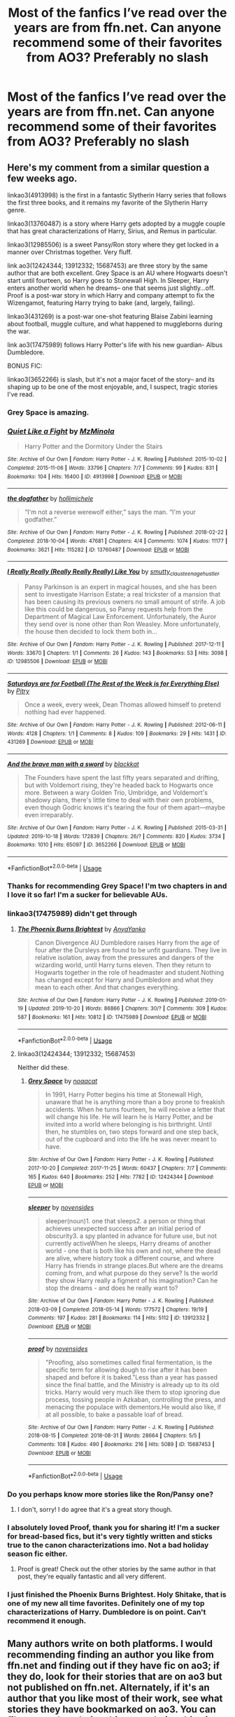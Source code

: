 #+TITLE: Most of the fanfics I’ve read over the years are from ffn.net. Can anyone recommend some of their favorites from AO3? Preferably no slash

* Most of the fanfics I’ve read over the years are from ffn.net. Can anyone recommend some of their favorites from AO3? Preferably no slash
:PROPERTIES:
:Author: Mach1217
:Score: 101
:DateUnix: 1574184336.0
:DateShort: 2019-Nov-19
:FlairText: Request
:END:

** Here's my comment from a similar question a few weeks ago.

linkao3(4913998) is the first in a fantastic Slytherin Harry series that follows the first three books, and it remains my favorite of the Slytherin Harry genre.

linkao3(13760487) is a story where Harry gets adopted by a muggle couple that has great characterizations of Harry, Sirius, and Remus in particular.

linkao3(12985506) is a sweet Pansy/Ron story where they get locked in a manner over Christmas together. Very fluff.

link ao3(12424344; 13912332; 15687453) are three story by the same author that are both excellent. Grey Space is an AU where Hogwarts doesn't start until fourteen, so Harry goes to Stonewall High. In Sleeper, Harry enters another world when he dreams-- one that seems just slightly...off. Proof is a post-war story in which Harry and company attempt to fix the Wizengamot, featuring Harry trying to bake (and, largely, failing).

linkao3(431269) is a post-war one-shot featuring Blaise Zabini learning about football, muggle culture, and what happened to muggleborns during the war.

link ao3(17475989) follows Harry Potter's life with his new guardian- Albus Dumbledore.

BONUS FIC:

linkao3(3652266) is slash, but it's not a major facet of the story-- and its shaping up to be one of the most enjoyable, and, I suspect, tragic stories I've read.
:PROPERTIES:
:Author: 12reader
:Score: 29
:DateUnix: 1574193769.0
:DateShort: 2019-Nov-19
:END:

*** Grey Space is amazing.
:PROPERTIES:
:Author: Tiiber
:Score: 7
:DateUnix: 1574197952.0
:DateShort: 2019-Nov-20
:END:


*** [[https://archiveofourown.org/works/4913998][*/Quiet Like a Fight/*]] by [[https://www.archiveofourown.org/users/MzMinola/pseuds/MzMinola][/MzMinola/]]

#+begin_quote
  Harry Potter and the Dormitory Under the Stairs
#+end_quote

^{/Site/:} ^{Archive} ^{of} ^{Our} ^{Own} ^{*|*} ^{/Fandom/:} ^{Harry} ^{Potter} ^{-} ^{J.} ^{K.} ^{Rowling} ^{*|*} ^{/Published/:} ^{2015-10-02} ^{*|*} ^{/Completed/:} ^{2015-11-06} ^{*|*} ^{/Words/:} ^{33796} ^{*|*} ^{/Chapters/:} ^{7/7} ^{*|*} ^{/Comments/:} ^{99} ^{*|*} ^{/Kudos/:} ^{831} ^{*|*} ^{/Bookmarks/:} ^{104} ^{*|*} ^{/Hits/:} ^{16400} ^{*|*} ^{/ID/:} ^{4913998} ^{*|*} ^{/Download/:} ^{[[https://archiveofourown.org/downloads/4913998/Quiet%20Like%20a%20Fight.epub?updated_at=1525937067][EPUB]]} ^{or} ^{[[https://archiveofourown.org/downloads/4913998/Quiet%20Like%20a%20Fight.mobi?updated_at=1525937067][MOBI]]}

--------------

[[https://archiveofourown.org/works/13760487][*/the dogfather/*]] by [[https://www.archiveofourown.org/users/hollimichele/pseuds/hollimichele][/hollimichele/]]

#+begin_quote
  “I'm not a reverse werewolf either,” says the man. “I'm your godfather.”
#+end_quote

^{/Site/:} ^{Archive} ^{of} ^{Our} ^{Own} ^{*|*} ^{/Fandom/:} ^{Harry} ^{Potter} ^{-} ^{J.} ^{K.} ^{Rowling} ^{*|*} ^{/Published/:} ^{2018-02-22} ^{*|*} ^{/Completed/:} ^{2018-10-04} ^{*|*} ^{/Words/:} ^{47681} ^{*|*} ^{/Chapters/:} ^{4/4} ^{*|*} ^{/Comments/:} ^{1074} ^{*|*} ^{/Kudos/:} ^{11177} ^{*|*} ^{/Bookmarks/:} ^{3621} ^{*|*} ^{/Hits/:} ^{115282} ^{*|*} ^{/ID/:} ^{13760487} ^{*|*} ^{/Download/:} ^{[[https://archiveofourown.org/downloads/13760487/the%20dogfather.epub?updated_at=1570988718][EPUB]]} ^{or} ^{[[https://archiveofourown.org/downloads/13760487/the%20dogfather.mobi?updated_at=1570988718][MOBI]]}

--------------

[[https://archiveofourown.org/works/12985506][*/I Really Really (Really Really Really) Like You/*]] by [[https://www.archiveofourown.org/users/smutty_claus/pseuds/smutty_claus/users/teenage_hustler/pseuds/teenage_hustler][/smutty_clausteenage_hustler/]]

#+begin_quote
  Pansy Parkinson is an expert in magical houses, and she has been sent to investigate Harrison Estate; a real trickster of a mansion that has been causing its previous owners no small amount of strife. A job like this could be dangerous, so Pansy requests help from the Department of Magical Law Enforcement. Unfortunately, the Auror they send over is none other than Ron Weasley. More unfortunately, the house then decided to lock them both in...
#+end_quote

^{/Site/:} ^{Archive} ^{of} ^{Our} ^{Own} ^{*|*} ^{/Fandom/:} ^{Harry} ^{Potter} ^{-} ^{J.} ^{K.} ^{Rowling} ^{*|*} ^{/Published/:} ^{2017-12-11} ^{*|*} ^{/Words/:} ^{33670} ^{*|*} ^{/Chapters/:} ^{1/1} ^{*|*} ^{/Comments/:} ^{26} ^{*|*} ^{/Kudos/:} ^{143} ^{*|*} ^{/Bookmarks/:} ^{53} ^{*|*} ^{/Hits/:} ^{3098} ^{*|*} ^{/ID/:} ^{12985506} ^{*|*} ^{/Download/:} ^{[[https://archiveofourown.org/downloads/12985506/I%20Really%20Really%20Really.epub?updated_at=1525796048][EPUB]]} ^{or} ^{[[https://archiveofourown.org/downloads/12985506/I%20Really%20Really%20Really.mobi?updated_at=1525796048][MOBI]]}

--------------

[[https://archiveofourown.org/works/431269][*/Saturdays are for Football (The Rest of the Week is for Everything Else)/*]] by [[https://www.archiveofourown.org/users/Pitry/pseuds/Pitry][/Pitry/]]

#+begin_quote
  Once a week, every week, Dean Thomas allowed himself to pretend nothing had ever happened.
#+end_quote

^{/Site/:} ^{Archive} ^{of} ^{Our} ^{Own} ^{*|*} ^{/Fandom/:} ^{Harry} ^{Potter} ^{-} ^{J.} ^{K.} ^{Rowling} ^{*|*} ^{/Published/:} ^{2012-06-11} ^{*|*} ^{/Words/:} ^{4128} ^{*|*} ^{/Chapters/:} ^{1/1} ^{*|*} ^{/Comments/:} ^{8} ^{*|*} ^{/Kudos/:} ^{109} ^{*|*} ^{/Bookmarks/:} ^{29} ^{*|*} ^{/Hits/:} ^{1431} ^{*|*} ^{/ID/:} ^{431269} ^{*|*} ^{/Download/:} ^{[[https://archiveofourown.org/downloads/431269/Saturdays%20are%20for.epub?updated_at=1387523755][EPUB]]} ^{or} ^{[[https://archiveofourown.org/downloads/431269/Saturdays%20are%20for.mobi?updated_at=1387523755][MOBI]]}

--------------

[[https://archiveofourown.org/works/3652266][*/And the brave man with a sword/*]] by [[https://www.archiveofourown.org/users/blackkat/pseuds/blackkat][/blackkat/]]

#+begin_quote
  The Founders have spent the last fifty years separated and drifting, but with Voldemort rising, they're headed back to Hogwarts once more. Between a wary Golden Trio, Umbridge, and Voldemort's shadowy plans, there's little time to deal with their own problems, even though Godric knows it's tearing the four of them apart---maybe even irreparably.
#+end_quote

^{/Site/:} ^{Archive} ^{of} ^{Our} ^{Own} ^{*|*} ^{/Fandom/:} ^{Harry} ^{Potter} ^{-} ^{J.} ^{K.} ^{Rowling} ^{*|*} ^{/Published/:} ^{2015-03-31} ^{*|*} ^{/Updated/:} ^{2019-10-18} ^{*|*} ^{/Words/:} ^{172839} ^{*|*} ^{/Chapters/:} ^{26/?} ^{*|*} ^{/Comments/:} ^{820} ^{*|*} ^{/Kudos/:} ^{3734} ^{*|*} ^{/Bookmarks/:} ^{1010} ^{*|*} ^{/Hits/:} ^{65097} ^{*|*} ^{/ID/:} ^{3652266} ^{*|*} ^{/Download/:} ^{[[https://archiveofourown.org/downloads/3652266/And%20the%20brave%20man%20with%20a.epub?updated_at=1571488097][EPUB]]} ^{or} ^{[[https://archiveofourown.org/downloads/3652266/And%20the%20brave%20man%20with%20a.mobi?updated_at=1571488097][MOBI]]}

--------------

*FanfictionBot*^{2.0.0-beta} | [[https://github.com/tusing/reddit-ffn-bot/wiki/Usage][Usage]]
:PROPERTIES:
:Author: FanfictionBot
:Score: 4
:DateUnix: 1574193800.0
:DateShort: 2019-Nov-19
:END:


*** Thanks for recommending Grey Space! I'm two chapters in and I love it so far! I'm a sucker for believable AUs.
:PROPERTIES:
:Author: orangedarkchocolate
:Score: 4
:DateUnix: 1574219401.0
:DateShort: 2019-Nov-20
:END:


*** linkao3(17475989) didn't get through
:PROPERTIES:
:Author: AskMeAboutKtizo
:Score: 3
:DateUnix: 1574195535.0
:DateShort: 2019-Nov-20
:END:

**** [[https://archiveofourown.org/works/17475989][*/The Phoenix Burns Brightest/*]] by [[https://www.archiveofourown.org/users/AnyaYanko/pseuds/AnyaYanko][/AnyaYanko/]]

#+begin_quote
  Canon Divergence AU Dumbledore raises Harry from the age of four after the Dursleys are found to be unfit guardians. They live in relative isolation, away from the pressures and dangers of the wizarding world, until Harry turns eleven. Then they return to Hogwarts together in the role of headmaster and student.Nothing has changed except for Harry and Dumbledore and what they mean to each other. And that changes everything.
#+end_quote

^{/Site/:} ^{Archive} ^{of} ^{Our} ^{Own} ^{*|*} ^{/Fandom/:} ^{Harry} ^{Potter} ^{-} ^{J.} ^{K.} ^{Rowling} ^{*|*} ^{/Published/:} ^{2019-01-19} ^{*|*} ^{/Updated/:} ^{2019-10-20} ^{*|*} ^{/Words/:} ^{86866} ^{*|*} ^{/Chapters/:} ^{30/?} ^{*|*} ^{/Comments/:} ^{309} ^{*|*} ^{/Kudos/:} ^{587} ^{*|*} ^{/Bookmarks/:} ^{161} ^{*|*} ^{/Hits/:} ^{10812} ^{*|*} ^{/ID/:} ^{17475989} ^{*|*} ^{/Download/:} ^{[[https://archiveofourown.org/downloads/17475989/The%20Phoenix%20Burns.epub?updated_at=1571614764][EPUB]]} ^{or} ^{[[https://archiveofourown.org/downloads/17475989/The%20Phoenix%20Burns.mobi?updated_at=1571614764][MOBI]]}

--------------

*FanfictionBot*^{2.0.0-beta} | [[https://github.com/tusing/reddit-ffn-bot/wiki/Usage][Usage]]
:PROPERTIES:
:Author: FanfictionBot
:Score: 3
:DateUnix: 1574195963.0
:DateShort: 2019-Nov-20
:END:


**** linkao3(12424344; 13912332; 15687453)

Neither did these.
:PROPERTIES:
:Author: nauze18
:Score: 2
:DateUnix: 1574207306.0
:DateShort: 2019-Nov-20
:END:

***** [[https://archiveofourown.org/works/12424344][*/Grey Space/*]] by [[https://www.archiveofourown.org/users/noaacat/pseuds/noaacat][/noaacat/]]

#+begin_quote
  In 1991, Harry Potter begins his time at Stonewall High, unaware that he is anything more than a boy prone to freakish accidents. When he turns fourteen, he will receive a letter that will change his life. He will learn he is Harry Potter, and be invited into a world where belonging is his birthright. Until then, he stumbles on, two steps forward and one step back, out of the cupboard and into the life he was never meant to have.
#+end_quote

^{/Site/:} ^{Archive} ^{of} ^{Our} ^{Own} ^{*|*} ^{/Fandom/:} ^{Harry} ^{Potter} ^{-} ^{J.} ^{K.} ^{Rowling} ^{*|*} ^{/Published/:} ^{2017-10-20} ^{*|*} ^{/Completed/:} ^{2017-11-25} ^{*|*} ^{/Words/:} ^{60437} ^{*|*} ^{/Chapters/:} ^{7/7} ^{*|*} ^{/Comments/:} ^{165} ^{*|*} ^{/Kudos/:} ^{640} ^{*|*} ^{/Bookmarks/:} ^{252} ^{*|*} ^{/Hits/:} ^{7782} ^{*|*} ^{/ID/:} ^{12424344} ^{*|*} ^{/Download/:} ^{[[https://archiveofourown.org/downloads/12424344/Grey%20Space.epub?updated_at=1544388795][EPUB]]} ^{or} ^{[[https://archiveofourown.org/downloads/12424344/Grey%20Space.mobi?updated_at=1544388795][MOBI]]}

--------------

[[https://archiveofourown.org/works/13912332][*/sleeper/*]] by [[https://www.archiveofourown.org/users/novensides/pseuds/novensides][/novensides/]]

#+begin_quote
  sleeper(noun)1. one that sleeps2. a person or thing that achieves unexpected success after an initial period of obscurity3. a spy planted in advance for future use, but not currently activeWhen he sleeps, Harry dreams of another world - one that is both like his own and not, where the dead are alive, where history took a different course, and where Harry has friends in strange places.But where are the dreams coming from, and what purpose do they serve? Is the world they show Harry really a figment of his imagination? Can he stop the dreams - and does he really want to?
#+end_quote

^{/Site/:} ^{Archive} ^{of} ^{Our} ^{Own} ^{*|*} ^{/Fandom/:} ^{Harry} ^{Potter} ^{-} ^{J.} ^{K.} ^{Rowling} ^{*|*} ^{/Published/:} ^{2018-03-09} ^{*|*} ^{/Completed/:} ^{2018-05-14} ^{*|*} ^{/Words/:} ^{177572} ^{*|*} ^{/Chapters/:} ^{19/19} ^{*|*} ^{/Comments/:} ^{197} ^{*|*} ^{/Kudos/:} ^{281} ^{*|*} ^{/Bookmarks/:} ^{114} ^{*|*} ^{/Hits/:} ^{5112} ^{*|*} ^{/ID/:} ^{13912332} ^{*|*} ^{/Download/:} ^{[[https://archiveofourown.org/downloads/13912332/sleeper.epub?updated_at=1548733605][EPUB]]} ^{or} ^{[[https://archiveofourown.org/downloads/13912332/sleeper.mobi?updated_at=1548733605][MOBI]]}

--------------

[[https://archiveofourown.org/works/15687453][*/proof/*]] by [[https://www.archiveofourown.org/users/novensides/pseuds/novensides][/novensides/]]

#+begin_quote
  "Proofing, also sometimes called final fermentation, is the specific term for allowing dough to rise after it has been shaped and before it is baked."Less than a year has passed since the final battle, and the Ministry is already up to its old tricks. Harry would very much like them to stop ignoring due process, tossing people in Azkaban, controlling the press, and menacing the populace with dementors.He would also like, if at all possible, to bake a passable loaf of bread.
#+end_quote

^{/Site/:} ^{Archive} ^{of} ^{Our} ^{Own} ^{*|*} ^{/Fandom/:} ^{Harry} ^{Potter} ^{-} ^{J.} ^{K.} ^{Rowling} ^{*|*} ^{/Published/:} ^{2018-08-15} ^{*|*} ^{/Completed/:} ^{2018-08-31} ^{*|*} ^{/Words/:} ^{28664} ^{*|*} ^{/Chapters/:} ^{5/5} ^{*|*} ^{/Comments/:} ^{108} ^{*|*} ^{/Kudos/:} ^{490} ^{*|*} ^{/Bookmarks/:} ^{216} ^{*|*} ^{/Hits/:} ^{5089} ^{*|*} ^{/ID/:} ^{15687453} ^{*|*} ^{/Download/:} ^{[[https://archiveofourown.org/downloads/15687453/proof.epub?updated_at=1548733604][EPUB]]} ^{or} ^{[[https://archiveofourown.org/downloads/15687453/proof.mobi?updated_at=1548733604][MOBI]]}

--------------

*FanfictionBot*^{2.0.0-beta} | [[https://github.com/tusing/reddit-ffn-bot/wiki/Usage][Usage]]
:PROPERTIES:
:Author: FanfictionBot
:Score: 3
:DateUnix: 1574207346.0
:DateShort: 2019-Nov-20
:END:


*** Do you perhaps know more stories like the Ron/Pansy one?
:PROPERTIES:
:Author: Wombarly
:Score: 3
:DateUnix: 1574210992.0
:DateShort: 2019-Nov-20
:END:

**** I don't, sorry! I do agree that it's a great story though.
:PROPERTIES:
:Author: 12reader
:Score: 1
:DateUnix: 1574262394.0
:DateShort: 2019-Nov-20
:END:


*** I absolutely loved Proof, thank you for sharing it! I'm a sucker for bread-based fics, but it's very tightly written and sticks true to the canon characterizations imo. Not a bad holiday season fic either.
:PROPERTIES:
:Author: bgottfried91
:Score: 1
:DateUnix: 1574224065.0
:DateShort: 2019-Nov-20
:END:

**** Proof is great! Check out the other stories by the same author in that post, they're equally fantastic and all very different.
:PROPERTIES:
:Author: 12reader
:Score: 1
:DateUnix: 1574262464.0
:DateShort: 2019-Nov-20
:END:


*** I just finished the Phoenix Burns Brightest. Holy Shitake, that is one of my new all time favorites. Definitely one of my top characterizations of Harry. Dumbledore is on point. Can't recommend it enough.
:PROPERTIES:
:Author: mathandlunacy
:Score: 1
:DateUnix: 1574351231.0
:DateShort: 2019-Nov-21
:END:


** Many authors write on both platforms. I would recommending finding an author you like from ffn.net and finding out if they have fic on ao3; if they do, look for their stories that are on ao3 but not published on ffn.net. Alternately, if it's an author that you like most of their work, see what stories they have bookmarked on ao3. You can filter out m/m relationships, or relationships in general and search only for gen fic.
:PROPERTIES:
:Author: alephnumber
:Score: 20
:DateUnix: 1574193117.0
:DateShort: 2019-Nov-19
:END:


** linkao3(12805206)
:PROPERTIES:
:Author: Inkii_TheWoomy
:Score: 6
:DateUnix: 1574199370.0
:DateShort: 2019-Nov-20
:END:

*** [[https://archiveofourown.org/works/12805206][*/Harry Potter and the Lack of Lamb Sauce/*]] by [[https://www.archiveofourown.org/users/imagitory/pseuds/imagitory][/imagitory/]]

#+begin_quote
  Inspired by a post on Tumblr, this is a AU story set during Harry's sixth year at Hogwarts, with one big, foul-mouthed difference. Instead of Horace Slughorn, the position of Potions professor will be taken on by...Gordon Ramsay.
#+end_quote

^{/Site/:} ^{Archive} ^{of} ^{Our} ^{Own} ^{*|*} ^{/Fandoms/:} ^{Harry} ^{Potter} ^{-} ^{J.} ^{K.} ^{Rowling,} ^{Hell's} ^{Kitchen} ^{<US} ^{TV>} ^{RPF,} ^{Hotel} ^{Hell} ^{RPF,} ^{MasterChef} ^{<US>} ^{RPF,} ^{MasterChef} ^{<TV>} ^{RPF,} ^{MasterChef} ^{<UK>} ^{RPF} ^{*|*} ^{/Published/:} ^{2017-11-23} ^{*|*} ^{/Completed/:} ^{2019-03-24} ^{*|*} ^{/Words/:} ^{356700} ^{*|*} ^{/Chapters/:} ^{99/99} ^{*|*} ^{/Comments/:} ^{4969} ^{*|*} ^{/Kudos/:} ^{7961} ^{*|*} ^{/Bookmarks/:} ^{1738} ^{*|*} ^{/Hits/:} ^{203515} ^{*|*} ^{/ID/:} ^{12805206} ^{*|*} ^{/Download/:} ^{[[https://archiveofourown.org/downloads/12805206/Harry%20Potter%20and%20the.epub?updated_at=1574030229][EPUB]]} ^{or} ^{[[https://archiveofourown.org/downloads/12805206/Harry%20Potter%20and%20the.mobi?updated_at=1574030229][MOBI]]}

--------------

*FanfictionBot*^{2.0.0-beta} | [[https://github.com/tusing/reddit-ffn-bot/wiki/Usage][Usage]]
:PROPERTIES:
:Author: FanfictionBot
:Score: 7
:DateUnix: 1574199384.0
:DateShort: 2019-Nov-20
:END:

**** Wow. I thought I was clicking into a one or two chapter joke fic, and it's actually a 99 chapter fic which, so far, is well written and is doing interesting things with Ron. Thank you!
:PROPERTIES:
:Author: jcfiala
:Score: 9
:DateUnix: 1574215064.0
:DateShort: 2019-Nov-20
:END:


**** Someone.... someone wrote a 356,700 word Harry Potter/Hell's Kitchen crossover... that's 1 ⅓ Order of the Phoenixes
:PROPERTIES:
:Author: MrLore
:Score: 4
:DateUnix: 1574214604.0
:DateShort: 2019-Nov-20
:END:

***** Looks to be more engaging than OOTP was too 🤕🤕🤕
:PROPERTIES:
:Author: moralfaq
:Score: 2
:DateUnix: 1574231876.0
:DateShort: 2019-Nov-20
:END:


**** It's honestly so so so good! I was shocked
:PROPERTIES:
:Author: drew_fields
:Score: 3
:DateUnix: 1574216387.0
:DateShort: 2019-Nov-20
:END:


** I can only recommend one and it's a Harry Potter fic but not a Harry Potter fic, it's explained in the first chapter. Though it does happen in Hogwarts and first year. The sequel is fun as well.

linkao3(4452626)
:PROPERTIES:
:Author: muleGwent
:Score: 5
:DateUnix: 1574205306.0
:DateShort: 2019-Nov-20
:END:

*** [[https://archiveofourown.org/works/4452626][*/This Is Not The Chosen One You're Looking For/*]] by [[https://www.archiveofourown.org/users/TardisIsTheOnlyWayToTravel/pseuds/TardisIsTheOnlyWayToTravel][/TardisIsTheOnlyWayToTravel/]]

#+begin_quote
  When the infant Antichrist is brought to Earth, he is secretly exchanged for another child with no one the wiser. His new parents? James and Lily Potter. The situation doesn't go exactly as Heaven and Hell planned, however...
#+end_quote

^{/Site/:} ^{Archive} ^{of} ^{Our} ^{Own} ^{*|*} ^{/Fandoms/:} ^{Good} ^{Omens} ^{-} ^{Neil} ^{Gaiman} ^{&} ^{Terry} ^{Pratchett,} ^{Harry} ^{Potter} ^{-} ^{J.} ^{K.} ^{Rowling} ^{*|*} ^{/Published/:} ^{2015-07-29} ^{*|*} ^{/Completed/:} ^{2015-09-06} ^{*|*} ^{/Words/:} ^{37196} ^{*|*} ^{/Chapters/:} ^{14/14} ^{*|*} ^{/Comments/:} ^{518} ^{*|*} ^{/Kudos/:} ^{3834} ^{*|*} ^{/Bookmarks/:} ^{702} ^{*|*} ^{/Hits/:} ^{43870} ^{*|*} ^{/ID/:} ^{4452626} ^{*|*} ^{/Download/:} ^{[[https://archiveofourown.org/downloads/4452626/This%20Is%20Not%20The%20Chosen.epub?updated_at=1548554120][EPUB]]} ^{or} ^{[[https://archiveofourown.org/downloads/4452626/This%20Is%20Not%20The%20Chosen.mobi?updated_at=1548554120][MOBI]]}

--------------

*FanfictionBot*^{2.0.0-beta} | [[https://github.com/tusing/reddit-ffn-bot/wiki/Usage][Usage]]
:PROPERTIES:
:Author: FanfictionBot
:Score: 2
:DateUnix: 1574233220.0
:DateShort: 2019-Nov-20
:END:


*** ffnbot!refresh
:PROPERTIES:
:Author: MrRandom04
:Score: 1
:DateUnix: 1574233164.0
:DateShort: 2019-Nov-20
:END:


*** A crossover of my two favorite fandoms?! I'm so excited! Thanks for the rec!
:PROPERTIES:
:Author: orangedarkchocolate
:Score: 1
:DateUnix: 1574721923.0
:DateShort: 2019-Nov-26
:END:


** Here are +some+ a lot of my favorites on AO3.

linkao3(15687453)

linkao3(15735828) This is the first in a Ravenclaw!Regulus series. There is slash, but it's kids, so nobody is even having sex, it's just crushes and denial so far.

linkao3(13912332)

linkao3(16586783) past Dumbledore/Grindelwald. Nothing explicit

linkao3(11083359)

linkao3(6717607)

linkao3(10774779) Chronicles of Narnia crossover

linkao3(14074770)

linkao3(9191315)

linkao3(11914698)

linkao3(5147618)

linkao3(5847)

linkao3(1038392)

linkao3(964223)
:PROPERTIES:
:Author: Tervuren03
:Score: 3
:DateUnix: 1574217237.0
:DateShort: 2019-Nov-20
:END:

*** linkao3(15687453)

linkao3(15735828) This is the first in a Ravenclaw!Regulus series. There is slash, but it's kids, so nobody is even having sex, it's just crushes and denial so far.

linkao3(13912332)

linkao3(16586783) past Dumbledore/Grindelwald. Nothing explicit

linkao3(11083359)

linkao3(6717607)

linkao3(10774779) Chronicles of Narnia crossover

linkao3(14074770)

linkao3(9191315)

linkao3(11914698)

linkao3(5147618)

linkao3(5847)

linkao3(1038392)

linkao3(964223)
:PROPERTIES:
:Author: YOB1997
:Score: 2
:DateUnix: 1574219607.0
:DateShort: 2019-Nov-20
:END:

**** [[https://archiveofourown.org/works/964223][*/Veils/*]] by [[https://www.archiveofourown.org/users/Crollalanza/pseuds/Crollalanza][/Crollalanza/]]

#+begin_quote
  It is the night before Petunia Evans' wedding. As she stares at herself in the mirror, she is satisfied with her appearance. The dress is perfect, cleverly cut to give her curves, and she looks like a dream. Yes, the dress is perfection ... but what of the veil? She has promised Vernon and his formidable mother that she will wear the Dursley veil. It is an antique. A family heirloom. It is hideous. What she needs is a miracle to rid her of the ugly thing ... or perhaps a touch of magic.
#+end_quote

^{/Site/:} ^{Archive} ^{of} ^{Our} ^{Own} ^{*|*} ^{/Fandom/:} ^{Harry} ^{Potter} ^{-} ^{J.} ^{K.} ^{Rowling} ^{*|*} ^{/Published/:} ^{2013-09-12} ^{*|*} ^{/Words/:} ^{5215} ^{*|*} ^{/Chapters/:} ^{1/1} ^{*|*} ^{/Comments/:} ^{16} ^{*|*} ^{/Kudos/:} ^{56} ^{*|*} ^{/Bookmarks/:} ^{7} ^{*|*} ^{/Hits/:} ^{545} ^{*|*} ^{/ID/:} ^{964223} ^{*|*} ^{/Download/:} ^{[[https://archiveofourown.org/downloads/964223/Veils.epub?updated_at=1387327711][EPUB]]} ^{or} ^{[[https://archiveofourown.org/downloads/964223/Veils.mobi?updated_at=1387327711][MOBI]]}

--------------

*FanfictionBot*^{2.0.0-beta} | [[https://github.com/tusing/reddit-ffn-bot/wiki/Usage][Usage]]
:PROPERTIES:
:Author: FanfictionBot
:Score: 3
:DateUnix: 1574219661.0
:DateShort: 2019-Nov-20
:END:


**** [[https://archiveofourown.org/works/15687453][*/proof/*]] by [[https://www.archiveofourown.org/users/novensides/pseuds/novensides][/novensides/]]

#+begin_quote
  "Proofing, also sometimes called final fermentation, is the specific term for allowing dough to rise after it has been shaped and before it is baked."Less than a year has passed since the final battle, and the Ministry is already up to its old tricks. Harry would very much like them to stop ignoring due process, tossing people in Azkaban, controlling the press, and menacing the populace with dementors.He would also like, if at all possible, to bake a passable loaf of bread.
#+end_quote

^{/Site/:} ^{Archive} ^{of} ^{Our} ^{Own} ^{*|*} ^{/Fandom/:} ^{Harry} ^{Potter} ^{-} ^{J.} ^{K.} ^{Rowling} ^{*|*} ^{/Published/:} ^{2018-08-15} ^{*|*} ^{/Completed/:} ^{2018-08-31} ^{*|*} ^{/Words/:} ^{28664} ^{*|*} ^{/Chapters/:} ^{5/5} ^{*|*} ^{/Comments/:} ^{108} ^{*|*} ^{/Kudos/:} ^{490} ^{*|*} ^{/Bookmarks/:} ^{216} ^{*|*} ^{/Hits/:} ^{5089} ^{*|*} ^{/ID/:} ^{15687453} ^{*|*} ^{/Download/:} ^{[[https://archiveofourown.org/downloads/15687453/proof.epub?updated_at=1548733604][EPUB]]} ^{or} ^{[[https://archiveofourown.org/downloads/15687453/proof.mobi?updated_at=1548733604][MOBI]]}

--------------

[[https://archiveofourown.org/works/15735828][*/La Magique étude du Bonheur/*]] by [[https://www.archiveofourown.org/users/xslytherclawx/pseuds/xslytherclawx/users/xslytherclawx/pseuds/xslytherclawx][/xslytherclawxxslytherclawx/]]

#+begin_quote
  The hat shouted, "Ravenclaw!" and this wasn't how things were supposed to go.-In which Regulus Black finds himself in Ravenclaw rather than Slytherin.
#+end_quote

^{/Site/:} ^{Archive} ^{of} ^{Our} ^{Own} ^{*|*} ^{/Fandom/:} ^{Harry} ^{Potter} ^{-} ^{J.} ^{K.} ^{Rowling} ^{*|*} ^{/Published/:} ^{2018-08-19} ^{*|*} ^{/Completed/:} ^{2018-10-07} ^{*|*} ^{/Words/:} ^{13791} ^{*|*} ^{/Chapters/:} ^{13/13} ^{*|*} ^{/Comments/:} ^{36} ^{*|*} ^{/Kudos/:} ^{214} ^{*|*} ^{/Bookmarks/:} ^{21} ^{*|*} ^{/Hits/:} ^{3034} ^{*|*} ^{/ID/:} ^{15735828} ^{*|*} ^{/Download/:} ^{[[https://archiveofourown.org/downloads/15735828/La%20Magique%20etude%20du.epub?updated_at=1546359708][EPUB]]} ^{or} ^{[[https://archiveofourown.org/downloads/15735828/La%20Magique%20etude%20du.mobi?updated_at=1546359708][MOBI]]}

--------------

[[https://archiveofourown.org/works/13912332][*/sleeper/*]] by [[https://www.archiveofourown.org/users/novensides/pseuds/novensides][/novensides/]]

#+begin_quote
  sleeper(noun)1. one that sleeps2. a person or thing that achieves unexpected success after an initial period of obscurity3. a spy planted in advance for future use, but not currently activeWhen he sleeps, Harry dreams of another world - one that is both like his own and not, where the dead are alive, where history took a different course, and where Harry has friends in strange places.But where are the dreams coming from, and what purpose do they serve? Is the world they show Harry really a figment of his imagination? Can he stop the dreams - and does he really want to?
#+end_quote

^{/Site/:} ^{Archive} ^{of} ^{Our} ^{Own} ^{*|*} ^{/Fandom/:} ^{Harry} ^{Potter} ^{-} ^{J.} ^{K.} ^{Rowling} ^{*|*} ^{/Published/:} ^{2018-03-09} ^{*|*} ^{/Completed/:} ^{2018-05-14} ^{*|*} ^{/Words/:} ^{177572} ^{*|*} ^{/Chapters/:} ^{19/19} ^{*|*} ^{/Comments/:} ^{197} ^{*|*} ^{/Kudos/:} ^{281} ^{*|*} ^{/Bookmarks/:} ^{114} ^{*|*} ^{/Hits/:} ^{5112} ^{*|*} ^{/ID/:} ^{13912332} ^{*|*} ^{/Download/:} ^{[[https://archiveofourown.org/downloads/13912332/sleeper.epub?updated_at=1548733605][EPUB]]} ^{or} ^{[[https://archiveofourown.org/downloads/13912332/sleeper.mobi?updated_at=1548733605][MOBI]]}

--------------

[[https://archiveofourown.org/works/16586783][*/dear forgiveness, i saved a plate for you/*]] by [[https://www.archiveofourown.org/users/Kierkegarden/pseuds/Kierkegarden][/Kierkegarden/]]

#+begin_quote
  Almost thirty years after Ariana's death, a stagnant and repressed Albus Dumbledore decides he could use some counseling. Susan Wybourne, a dirt-poor and unconventional muggle therapist, is just the woman for the job.
#+end_quote

^{/Site/:} ^{Archive} ^{of} ^{Our} ^{Own} ^{*|*} ^{/Fandoms/:} ^{Harry} ^{Potter} ^{-} ^{J.} ^{K.} ^{Rowling,} ^{Fantastic} ^{Beasts} ^{and} ^{Where} ^{to} ^{Find} ^{Them} ^{<Movies>} ^{*|*} ^{/Published/:} ^{2018-11-11} ^{*|*} ^{/Words/:} ^{10020} ^{*|*} ^{/Chapters/:} ^{1/1} ^{*|*} ^{/Comments/:} ^{31} ^{*|*} ^{/Kudos/:} ^{211} ^{*|*} ^{/Bookmarks/:} ^{36} ^{*|*} ^{/Hits/:} ^{2134} ^{*|*} ^{/ID/:} ^{16586783} ^{*|*} ^{/Download/:} ^{[[https://archiveofourown.org/downloads/16586783/dear%20forgiveness%20i%20saved.epub?updated_at=1543472769][EPUB]]} ^{or} ^{[[https://archiveofourown.org/downloads/16586783/dear%20forgiveness%20i%20saved.mobi?updated_at=1543472769][MOBI]]}

--------------

[[https://archiveofourown.org/works/11083359][*/Vera Verto/*]] by [[https://www.archiveofourown.org/users/jamiewritesfanfic/pseuds/jamiewritesfanfic][/jamiewritesfanfic/]]

#+begin_quote
  In the year following the Battle of Hogwarts, Minerva McGonagall faces the past, transforms the present, and rebuilds the future.Featuring some Quidditch, plenty of Transfiguration, an alive Dougal McGregor, a couple of McGonagall brothers, and a castle in desperate need of repair (and maybe even a chocolate frog card or two).
#+end_quote

^{/Site/:} ^{Archive} ^{of} ^{Our} ^{Own} ^{*|*} ^{/Fandom/:} ^{Harry} ^{Potter} ^{-} ^{J.} ^{K.} ^{Rowling} ^{*|*} ^{/Published/:} ^{2017-06-04} ^{*|*} ^{/Completed/:} ^{2017-07-13} ^{*|*} ^{/Words/:} ^{65251} ^{*|*} ^{/Chapters/:} ^{13/13} ^{*|*} ^{/Comments/:} ^{27} ^{*|*} ^{/Kudos/:} ^{102} ^{*|*} ^{/Bookmarks/:} ^{23} ^{*|*} ^{/Hits/:} ^{1555} ^{*|*} ^{/ID/:} ^{11083359} ^{*|*} ^{/Download/:} ^{[[https://archiveofourown.org/downloads/11083359/Vera%20Verto.epub?updated_at=1499982067][EPUB]]} ^{or} ^{[[https://archiveofourown.org/downloads/11083359/Vera%20Verto.mobi?updated_at=1499982067][MOBI]]}

--------------

[[https://archiveofourown.org/works/6717607][*/(Enough Misadventures) To Last A Lifetime/*]] by [[https://www.archiveofourown.org/users/fluffernutter8/pseuds/theawkwardterrier][/theawkwardterrier (fluffernutter8)/]]

#+begin_quote
  "An hour ago you drank half a bottle of my Memory Mixture and then shouted to me that we need better orange juice." James is an idiot who drinks things without remembering that he's married to a potion maker.
#+end_quote

^{/Site/:} ^{Archive} ^{of} ^{Our} ^{Own} ^{*|*} ^{/Fandom/:} ^{Harry} ^{Potter} ^{-} ^{J.} ^{K.} ^{Rowling} ^{*|*} ^{/Published/:} ^{2016-05-01} ^{*|*} ^{/Words/:} ^{1077} ^{*|*} ^{/Chapters/:} ^{1/1} ^{*|*} ^{/Comments/:} ^{11} ^{*|*} ^{/Kudos/:} ^{165} ^{*|*} ^{/Bookmarks/:} ^{24} ^{*|*} ^{/Hits/:} ^{1615} ^{*|*} ^{/ID/:} ^{6717607} ^{*|*} ^{/Download/:} ^{[[https://archiveofourown.org/downloads/6717607/Enough%20Misadventures%20To.epub?updated_at=1462142443][EPUB]]} ^{or} ^{[[https://archiveofourown.org/downloads/6717607/Enough%20Misadventures%20To.mobi?updated_at=1462142443][MOBI]]}

--------------

[[https://archiveofourown.org/works/10774779][*/Susan, Afterwards/*]] by [[https://www.archiveofourown.org/users/orphan_account/pseuds/orphan_account][/orphan_account/]]

#+begin_quote
  Susan marries a nice, normal man named Charles Evans and has two not-so-nice, not-so-normal daughters
#+end_quote

^{/Site/:} ^{Archive} ^{of} ^{Our} ^{Own} ^{*|*} ^{/Fandoms/:} ^{Harry} ^{Potter} ^{-} ^{J.} ^{K.} ^{Rowling,} ^{Chronicles} ^{of} ^{Narnia} ^{-} ^{C.} ^{S.} ^{Lewis} ^{*|*} ^{/Published/:} ^{2017-04-30} ^{*|*} ^{/Words/:} ^{2168} ^{*|*} ^{/Chapters/:} ^{1/1} ^{*|*} ^{/Comments/:} ^{14} ^{*|*} ^{/Kudos/:} ^{869} ^{*|*} ^{/Bookmarks/:} ^{147} ^{*|*} ^{/Hits/:} ^{5573} ^{*|*} ^{/ID/:} ^{10774779} ^{*|*} ^{/Download/:} ^{[[https://archiveofourown.org/downloads/10774779/Susan%20Afterwards.epub?updated_at=1499333215][EPUB]]} ^{or} ^{[[https://archiveofourown.org/downloads/10774779/Susan%20Afterwards.mobi?updated_at=1499333215][MOBI]]}

--------------

*FanfictionBot*^{2.0.0-beta} | [[https://github.com/tusing/reddit-ffn-bot/wiki/Usage][Usage]]
:PROPERTIES:
:Author: FanfictionBot
:Score: 1
:DateUnix: 1574219639.0
:DateShort: 2019-Nov-20
:END:


**** [[https://archiveofourown.org/works/14074770][*/In the language of flowers/*]] by [[https://www.archiveofourown.org/users/dwellingondreams/pseuds/dwellingondreams][/dwellingondreams/]]

#+begin_quote
  (I am the one who says 'fuck you') - Benjamin Garcia, 'Ode to the Corpse Flower'.Petunia drips magic the way she drips anger. Sparingly. Subtly. Nothing overt or obnoxious. Nothing that attracts the stares of other children or the suspicion of adults. Just things that help her. Her dolls line back up after the football Lily was kicking about ruins their perfect symmetry. Her bed makes itself while she brushes her teeth meticulously. Tea that is slightly too hot or too cold settles to the perfect temperature. Magic maintains the realm of order she has built around herself.(A witch!Petunia and muggle!Lily AU, covering the Marauders' years at Hogwarts and the First Wizarding War).
#+end_quote

^{/Site/:} ^{Archive} ^{of} ^{Our} ^{Own} ^{*|*} ^{/Fandom/:} ^{Harry} ^{Potter} ^{-} ^{J.} ^{K.} ^{Rowling} ^{*|*} ^{/Published/:} ^{2018-03-24} ^{*|*} ^{/Completed/:} ^{2018-06-16} ^{*|*} ^{/Words/:} ^{78183} ^{*|*} ^{/Chapters/:} ^{31/31} ^{*|*} ^{/Comments/:} ^{361} ^{*|*} ^{/Kudos/:} ^{1458} ^{*|*} ^{/Bookmarks/:} ^{528} ^{*|*} ^{/Hits/:} ^{16124} ^{*|*} ^{/ID/:} ^{14074770} ^{*|*} ^{/Download/:} ^{[[https://archiveofourown.org/downloads/14074770/In%20the%20language%20of.epub?updated_at=1573761728][EPUB]]} ^{or} ^{[[https://archiveofourown.org/downloads/14074770/In%20the%20language%20of.mobi?updated_at=1573761728][MOBI]]}

--------------

[[https://archiveofourown.org/works/9191315][*/tell me whether he is dead/*]] by [[https://www.archiveofourown.org/users/LullabyKnell/pseuds/LullabyKnell][/LullabyKnell/]]

#+begin_quote
  Post-DH AU: Harry suffers a few side-effects of dying but not dying. “Hey, can someone help me with this? The mirror in the bedroom's stopped working for me." “What do you mean ‘the mirror's stopped working'?”
#+end_quote

^{/Site/:} ^{Archive} ^{of} ^{Our} ^{Own} ^{*|*} ^{/Fandom/:} ^{Harry} ^{Potter} ^{-} ^{J.} ^{K.} ^{Rowling} ^{*|*} ^{/Published/:} ^{2017-01-04} ^{*|*} ^{/Completed/:} ^{2017-01-04} ^{*|*} ^{/Words/:} ^{4210} ^{*|*} ^{/Chapters/:} ^{6/6} ^{*|*} ^{/Comments/:} ^{223} ^{*|*} ^{/Kudos/:} ^{6097} ^{*|*} ^{/Bookmarks/:} ^{1419} ^{*|*} ^{/ID/:} ^{9191315} ^{*|*} ^{/Download/:} ^{[[https://archiveofourown.org/downloads/9191315/tell%20me%20whether%20he%20is.epub?updated_at=1569324156][EPUB]]} ^{or} ^{[[https://archiveofourown.org/downloads/9191315/tell%20me%20whether%20he%20is.mobi?updated_at=1569324156][MOBI]]}

--------------

[[https://archiveofourown.org/works/11914698][*/renascentia: from the ashes/*]] by [[https://www.archiveofourown.org/users/kuchikopi/pseuds/kuchikopi/users/tonberrys/pseuds/tonberrys][/kuchikopitonberrys/]]

#+begin_quote
  In the summer of 1979, Regulus Black vanished from British wizarding society with horcrux in hand, ducking his head down into the obscurity of a French village to complete his task of destroying Slytherin's locket - and with it, a fragment of the Dark Lord's soul. When the risen Voldemort calls his followers once again, sixteen years later, Regulus makes haste to the home he left behind half a lifetime ago, reconnecting with his estranged brother and settling on a very different side of the conflict, with a very different set of allies. The Order of the Phoenix is reborn from the fog of the brewing Second War, tugging forth both old conflicts and new.
#+end_quote

^{/Site/:} ^{Archive} ^{of} ^{Our} ^{Own} ^{*|*} ^{/Fandom/:} ^{Harry} ^{Potter} ^{-} ^{J.} ^{K.} ^{Rowling} ^{*|*} ^{/Published/:} ^{2017-08-26} ^{*|*} ^{/Completed/:} ^{2018-04-06} ^{*|*} ^{/Words/:} ^{278942} ^{*|*} ^{/Chapters/:} ^{32/32} ^{*|*} ^{/Comments/:} ^{448} ^{*|*} ^{/Kudos/:} ^{586} ^{*|*} ^{/Bookmarks/:} ^{127} ^{*|*} ^{/Hits/:} ^{17368} ^{*|*} ^{/ID/:} ^{11914698} ^{*|*} ^{/Download/:} ^{[[https://archiveofourown.org/downloads/11914698/renascentia%20from%20the.epub?updated_at=1553537843][EPUB]]} ^{or} ^{[[https://archiveofourown.org/downloads/11914698/renascentia%20from%20the.mobi?updated_at=1553537843][MOBI]]}

--------------

[[https://archiveofourown.org/works/5147618][*/Eleven Up/*]] by [[https://www.archiveofourown.org/users/ryfkah/pseuds/ryfkah][/ryfkah/]]

#+begin_quote
  In 1990, prominent Muggleborn research wizard Cromwell Albertson embarked on an ambitious project to interview six Muggle-born students -- before and after their life-changing discovery of their wizarding talent. He continued these interviews over the next nine years, a period of time which spanned both the Chamber of Secrets attacks in 1992 and Voldemort's second rise and subsequent persecution of Muggleborns in 1997. The Pensieve Projection that resulted won a Superbius award for artistic excellence in 2002 and has been required viewing in the Hogwarts Muggle Studies course since 2008.
#+end_quote

^{/Site/:} ^{Archive} ^{of} ^{Our} ^{Own} ^{*|*} ^{/Fandom/:} ^{Harry} ^{Potter} ^{-} ^{J.} ^{K.} ^{Rowling} ^{*|*} ^{/Published/:} ^{2015-11-05} ^{*|*} ^{/Words/:} ^{7313} ^{*|*} ^{/Chapters/:} ^{1/1} ^{*|*} ^{/Comments/:} ^{57} ^{*|*} ^{/Kudos/:} ^{331} ^{*|*} ^{/Bookmarks/:} ^{110} ^{*|*} ^{/Hits/:} ^{2844} ^{*|*} ^{/ID/:} ^{5147618} ^{*|*} ^{/Download/:} ^{[[https://archiveofourown.org/downloads/5147618/Eleven%20Up.epub?updated_at=1446696630][EPUB]]} ^{or} ^{[[https://archiveofourown.org/downloads/5147618/Eleven%20Up.mobi?updated_at=1446696630][MOBI]]}

--------------

[[https://archiveofourown.org/works/5847][*/The Flat Next Door/*]] by [[https://www.archiveofourown.org/users/Tassos/pseuds/Tassos][/Tassos/]]

#+begin_quote
  After an attack on 4 Privet Dr, Harry and the Dursleys are relocated to a London flat. Still reeling from his losses, Harry finds a friend in his muggle neighbor, Rupert Giles.
#+end_quote

^{/Site/:} ^{Archive} ^{of} ^{Our} ^{Own} ^{*|*} ^{/Fandoms/:} ^{Harry} ^{Potter} ^{-} ^{Rowling,} ^{Buffy} ^{the} ^{Vampire} ^{Slayer} ^{*|*} ^{/Published/:} ^{2007-08-09} ^{*|*} ^{/Words/:} ^{14663} ^{*|*} ^{/Chapters/:} ^{1/1} ^{*|*} ^{/Comments/:} ^{73} ^{*|*} ^{/Kudos/:} ^{894} ^{*|*} ^{/Bookmarks/:} ^{278} ^{*|*} ^{/Hits/:} ^{6932} ^{*|*} ^{/ID/:} ^{5847} ^{*|*} ^{/Download/:} ^{[[https://archiveofourown.org/downloads/5847/The%20Flat%20Next%20Door.epub?updated_at=1552237159][EPUB]]} ^{or} ^{[[https://archiveofourown.org/downloads/5847/The%20Flat%20Next%20Door.mobi?updated_at=1552237159][MOBI]]}

--------------

[[https://archiveofourown.org/works/1038392][*/Teddy Lupin and the Forest Guard/*]] by [[https://www.archiveofourown.org/users/FernWithy/pseuds/FernWithy][/FernWithy/]]

#+begin_quote
  It's been eleven years since Harry Potter brought an end to Voldemort; eleven years of peace, eleven years of recovery.But not every wound can be healed. Teddy Lupin is loved and wanted by his family, adored by his grandfather, welcomed in the extended Weasley clan, and happy that he's about to start at Hogwarts School of Witchcraft and Wizardry, but he still feels the loss of his parents and the last lingering traces of the war.As he begins his Hogwarts life, he finds connections to his past that he never suspected... and manages a bit of mischief as well!
#+end_quote

^{/Site/:} ^{Archive} ^{of} ^{Our} ^{Own} ^{*|*} ^{/Fandom/:} ^{Harry} ^{Potter} ^{-} ^{J.} ^{K.} ^{Rowling} ^{*|*} ^{/Published/:} ^{2013-11-10} ^{*|*} ^{/Completed/:} ^{2013-11-10} ^{*|*} ^{/Words/:} ^{112350} ^{*|*} ^{/Chapters/:} ^{20/20} ^{*|*} ^{/Comments/:} ^{44} ^{*|*} ^{/Kudos/:} ^{168} ^{*|*} ^{/Bookmarks/:} ^{30} ^{*|*} ^{/Hits/:} ^{6239} ^{*|*} ^{/ID/:} ^{1038392} ^{*|*} ^{/Download/:} ^{[[https://archiveofourown.org/downloads/1038392/Teddy%20Lupin%20and%20the.epub?updated_at=1565670802][EPUB]]} ^{or} ^{[[https://archiveofourown.org/downloads/1038392/Teddy%20Lupin%20and%20the.mobi?updated_at=1565670802][MOBI]]}

--------------

*FanfictionBot*^{2.0.0-beta} | [[https://github.com/tusing/reddit-ffn-bot/wiki/Usage][Usage]]
:PROPERTIES:
:Author: FanfictionBot
:Score: 1
:DateUnix: 1574219651.0
:DateShort: 2019-Nov-20
:END:


** I've only stumbled upon this fairly recently because of someone on here posting this so I'm not sure how well known it is and I'm being dumb for recing this if everybody already knows about it, but I still consider it my responsibility to pass it on as well now.

the kids who chose themselves ([[https://archiveofourown.org/works/4308630]]) by dirgewithoutmusic has become my absolute favorite. The whole series is pretty great as well. I highly recommend.
:PROPERTIES:
:Author: louitary
:Score: 3
:DateUnix: 1574229378.0
:DateShort: 2019-Nov-20
:END:


** Linkao3(Harry Potter and the Super Bowl Breach)

Weird but it's got some really interesting concepts.
:PROPERTIES:
:Author: 15_Redstones
:Score: 4
:DateUnix: 1574195827.0
:DateShort: 2019-Nov-20
:END:

*** linkao3(Harry Potter and the Super Bowl Breach)
:PROPERTIES:
:Author: YOB1997
:Score: 1
:DateUnix: 1574219554.0
:DateShort: 2019-Nov-20
:END:

**** [[https://archiveofourown.org/works/6765496][*/Harry Potter and the Super Bowl Breach/*]] by [[https://www.archiveofourown.org/users/acgoldis/pseuds/acgoldis][/acgoldis/]]

#+begin_quote
  Harry Potter's escape from the dementors at the beginning of Book 5 is recorded on video without the wizards realizing it. The footage spreads beyond the Oblivators' control thanks to the fledgling Internet and TV, and the wizards have no choice but to reveal themselves to the world in the wake of the 1996 Super Bowl. This work is gritty, dark, and realistic, with NO PLOT ARMOR. Think of it as a historical documentary with a lot of scientific backing, not a fanfic. Major characters die, and the reader is introduced to Wizarding communities throughout the world along with the international Wizarding capital of Atlantis. The islands mentioned in Gulliver's Travels are outed as magical safe havens hidden from Muggles, religion is upended when a major Biblical character returns as a ghost, lunar missions and nuclear weapons are delivered by Portkey, a time-traveling DeLorean is created, and werewolves run amok on cruise ships. Is the human race mature enough to be able to wield the power of both magic and technology on a large scale? Or will civilization destroy itself in a ruthless bid for power? Will Voldemort go international, and can Atlantis stop him?
#+end_quote

^{/Site/:} ^{Archive} ^{of} ^{Our} ^{Own} ^{*|*} ^{/Fandom/:} ^{Harry} ^{Potter} ^{-} ^{J.} ^{K.} ^{Rowling} ^{*|*} ^{/Published/:} ^{2016-05-06} ^{*|*} ^{/Completed/:} ^{2016-09-23} ^{*|*} ^{/Words/:} ^{1030534} ^{*|*} ^{/Chapters/:} ^{501/501} ^{*|*} ^{/Comments/:} ^{118} ^{*|*} ^{/Kudos/:} ^{147} ^{*|*} ^{/Bookmarks/:} ^{28} ^{*|*} ^{/Hits/:} ^{10684} ^{*|*} ^{/ID/:} ^{6765496} ^{*|*} ^{/Download/:} ^{[[https://archiveofourown.org/downloads/6765496/Harry%20Potter%20and%20the.epub?updated_at=1474663250][EPUB]]} ^{or} ^{[[https://archiveofourown.org/downloads/6765496/Harry%20Potter%20and%20the.mobi?updated_at=1474663250][MOBI]]}

--------------

*FanfictionBot*^{2.0.0-beta} | [[https://github.com/tusing/reddit-ffn-bot/wiki/Usage][Usage]]
:PROPERTIES:
:Author: FanfictionBot
:Score: 2
:DateUnix: 1574219578.0
:DateShort: 2019-Nov-20
:END:


** There is Rose Petal Red linkao3([[http://archiveofourown.org/works/11745900]]). The protagonist is an oc/si, who is ginny's twin. It is really good.
:PROPERTIES:
:Author: Tiiber
:Score: 4
:DateUnix: 1574197890.0
:DateShort: 2019-Nov-20
:END:

*** [[https://archiveofourown.org/works/11745900][*/Rose Petal Red/*]] by [[https://www.archiveofourown.org/users/NonchalantxFish/pseuds/NonchalantxFish][/NonchalantxFish/]]

#+begin_quote
  “What's best for me and mine, and what's fair for everyone else.” The father of my second life told me to keep those words close. Even back in my first one, I'd been a zero or one hundred kinda girl --- those words defined my life, this time around. Probably for the best, really. My father's name was Arthur Weasley, and I was born in a universe where the Boy Who Lived wasn't guaranteed to win. Looks like I had to pick up the slack, yeah?
#+end_quote

^{/Site/:} ^{Archive} ^{of} ^{Our} ^{Own} ^{*|*} ^{/Fandom/:} ^{Harry} ^{Potter} ^{-} ^{J.} ^{K.} ^{Rowling} ^{*|*} ^{/Published/:} ^{2017-08-08} ^{*|*} ^{/Updated/:} ^{2019-10-15} ^{*|*} ^{/Words/:} ^{477517} ^{*|*} ^{/Chapters/:} ^{59/?} ^{*|*} ^{/Comments/:} ^{3340} ^{*|*} ^{/Kudos/:} ^{3274} ^{*|*} ^{/Bookmarks/:} ^{1039} ^{*|*} ^{/Hits/:} ^{90028} ^{*|*} ^{/ID/:} ^{11745900} ^{*|*} ^{/Download/:} ^{[[https://archiveofourown.org/downloads/11745900/Rose%20Petal%20Red.epub?updated_at=1571349020][EPUB]]} ^{or} ^{[[https://archiveofourown.org/downloads/11745900/Rose%20Petal%20Red.mobi?updated_at=1571349020][MOBI]]}

--------------

*FanfictionBot*^{2.0.0-beta} | [[https://github.com/tusing/reddit-ffn-bot/wiki/Usage][Usage]]
:PROPERTIES:
:Author: FanfictionBot
:Score: 3
:DateUnix: 1574197911.0
:DateShort: 2019-Nov-20
:END:


** these are from a previous comment of mine

linkao3([[https://archiveofourown.org/works/13795605?view_full_work=true]]; [[https://archiveofourown.org/works/15675621?view_full_work=true]]; [[https://archiveofourown.org/works/17241749?view_full_work=true]]; [[https://archiveofourown.org/works/16405130?view_full_work=true]]; [[https://archiveofourown.org/works/1149623]]; [[https://archiveofourown.org/series/331576]]; [[https://archiveofourown.org/works/15695769]]; [[https://archiveofourown.org/series/530818]]; [[https://archiveofourown.org/works/5377742?view_full_work=true]]; [[https://archiveofourown.org/works/16269131?view_full_work=true]]; [[https://archiveofourown.org/works/1048010?view_full_work=true]]; [[https://archiveofourown.org/works/16927533?view_full_work=true]])
:PROPERTIES:
:Author: fuckwhotookmyname2
:Score: 2
:DateUnix: 1574219834.0
:DateShort: 2019-Nov-20
:END:

*** [deleted]
:PROPERTIES:
:Score: 1
:DateUnix: 1574240425.0
:DateShort: 2019-Nov-20
:END:

**** [[https://www.fanfiction.net/s/2920229/1/][*/Eclipse of the Sky/*]] by [[https://www.fanfiction.net/u/861757/firefawn][/firefawn/]] (1,035,673 words; /Download/: [[http://www.ff2ebook.com/old/ffn-bot/index.php?id=2920229&source=ff&filetype=epub][EPUB]] or [[http://www.ff2ebook.com/old/ffn-bot/index.php?id=2920229&source=ff&filetype=mobi][MOBI]])

#+begin_quote
  Horcuxes were the pits. Dark Lords with prejudicial god complexes were worse. Ones that abducted and experimented on every magical variant they could get their hands on to 'enhance' power were enough to make Harry outright murderous. It didn't help that his girlfriend was a variant, and Harry really wanted to hang on to the only girl crazy enough to snog him. Dark Harry/OC
#+end_quote

[[https://www.fanfiction.net/s/2095661/1/][*/Behind Blue Eyes/*]] by [[https://www.fanfiction.net/u/260132/Paffy][/Paffy/]] (438,964 words, complete; /Download/: [[http://www.ff2ebook.com/old/ffn-bot/index.php?id=2095661&source=ff&filetype=epub][EPUB]] or [[http://www.ff2ebook.com/old/ffn-bot/index.php?id=2095661&source=ff&filetype=mobi][MOBI]])

#+begin_quote
  It's the summer after the Department of Mysteries and Harry Potter's about to do something drastic, something nobody expects, and he may not be alone. Following the lives of Harry and the Order as they battle against each other.
#+end_quote

[[https://archiveofourown.org/works/16405130][*/Grow Young with Me/*]] by [[https://www.archiveofourown.org/users/Taliesin19/pseuds/Taliesin19][/Taliesin19/]] (208046 words; /Download/: [[https://archiveofourown.org/downloads/16405130/Grow%20Young%20with%20Me.epub?updated_at=1550677358][EPUB]] or [[https://archiveofourown.org/downloads/16405130/Grow%20Young%20with%20Me.mobi?updated_at=1550677358][MOBI]])

#+begin_quote
  He always sat there, just staring out the window. The nameless man with sad eyes. He bothered no one, and no one bothered him. Until now, that is. Abigail Waters knew her curiosity would one day be the death of her...but not today. Today it would give her life instead.
#+end_quote

[[https://archiveofourown.org/works/13795605][*/Victoria Potter/*]] by [[https://www.archiveofourown.org/users/Taure/pseuds/Taure][/Taure/]] (134055 words; /Download/: [[https://archiveofourown.org/downloads/13795605/Victoria%20Potter.epub?updated_at=1570088766][EPUB]] or [[https://archiveofourown.org/downloads/13795605/Victoria%20Potter.mobi?updated_at=1570088766][MOBI]])

#+begin_quote
  Magically talented, Slytherin fem!Harry. Years 1-3 of Victoria Potter's adventures at Hogwarts, with a strong focus on magic, friendship, and boarding school life. Mostly canonical world but avoids rehash of canon plotlines. No bashing, no kid politicians, no 11-year-old romances. First year complete as of Chapter 12.
#+end_quote

[[https://archiveofourown.org/works/16927533][*/Alexandra Quick and the Thorn Circle/*]] by [[https://www.archiveofourown.org/users/Inverarity/pseuds/Inverarity][/Inverarity/]] (160327 words; /Download/: [[https://archiveofourown.org/downloads/16927533/Alexandra%20Quick%20and%20the.epub?updated_at=1545264824][EPUB]] or [[https://archiveofourown.org/downloads/16927533/Alexandra%20Quick%20and%20the.mobi?updated_at=1545264824][MOBI]])

#+begin_quote
  The war against Voldemort never reached America, but all is not well there. When 11-year-old Alexandra Quick learns she is a witch, she is plunged into a world of prejudices, intrigue, and danger. Who wants Alexandra dead, and why?
#+end_quote

[[https://archiveofourown.org/works/18228092][*/The Peverell Dilemma/*]] by [[https://www.archiveofourown.org/users/deadptarmigan/pseuds/deadptarmigan][/deadptarmigan/]] (135803 words; /Download/: [[https://archiveofourown.org/downloads/18228092/The%20Peverell%20Dilemma.epub?updated_at=1556928373][EPUB]] or [[https://archiveofourown.org/downloads/18228092/The%20Peverell%20Dilemma.mobi?updated_at=1556928373][MOBI]])

#+begin_quote
  Harry begins to realize he doesn't know his best mate's little sister very well at all.(This summary is going to change just as soon as I figure out a better one)
#+end_quote

[[https://archiveofourown.org/works/7103419][*/Serpent Tongue/*]] by [[https://www.archiveofourown.org/users/SootyOwl/pseuds/SootyOwl][/SootyOwl/]] (68875 words; /Download/: [[https://archiveofourown.org/downloads/7103419/Serpent%20Tongue.epub?updated_at=1563745914][EPUB]] or [[https://archiveofourown.org/downloads/7103419/Serpent%20Tongue.mobi?updated_at=1563745914][MOBI]])

#+begin_quote
  Harry is at the Dursley's house struggling to come to terms with the events of the Triwizard Tournament, only his friends aren't making it easy for him. He foresees nothing but a miserable few weeks ahead, but after a chance encounter with a snake, his summer takes a dramatic turn for the worse. Living on the streets of London, can Harry finally put his past behind him? AU for OotP
#+end_quote

[[https://archiveofourown.org/works/15695769][*/dead things/*]] by [[https://www.archiveofourown.org/users/EclipseWing/pseuds/EclipseWing][/EclipseWing/]] (12826 words; /Download/: [[https://archiveofourown.org/downloads/15695769/dead%20things.epub?updated_at=1568555351][EPUB]] or [[https://archiveofourown.org/downloads/15695769/dead%20things.mobi?updated_at=1568555351][MOBI]])

#+begin_quote
  Death isn't good for the soul and dead things can't die twice.Harry dies too many times to be fine. After the war he goes travelling; he and Tom Riddle always were too much alike for their own good.
#+end_quote

[[https://archiveofourown.org/works/1149623][*/Disillusion, by Hermione Granger/*]] by [[https://www.archiveofourown.org/users/esama/pseuds/esama][/esama/]] (11871 words; /Download/: [[https://archiveofourown.org/downloads/1149623/Disillusion%20by%20Hermione.epub?updated_at=1569087822][EPUB]] or [[https://archiveofourown.org/downloads/1149623/Disillusion%20by%20Hermione.mobi?updated_at=1569087822][MOBI]])

#+begin_quote
  Harry Potter went down in history as the man who destroyed the magical world. He received a Nobel Prize for it.
#+end_quote

[[https://archiveofourown.org/works/3073562][*/the family evans/*]] by [[https://www.archiveofourown.org/users/dirgewithoutmusic/pseuds/dirgewithoutmusic/users/Opalsong/pseuds/Opalsong][/dirgewithoutmusicOpalsong/]] (3529 words; /Download/: [[https://archiveofourown.org/downloads/3073562/the%20family%20evans.epub?updated_at=1563562470][EPUB]] or [[https://archiveofourown.org/downloads/3073562/the%20family%20evans.mobi?updated_at=1563562470][MOBI]])

#+begin_quote
  What if, when Petunia Dursley found a little boy on her front doorstep, she took him in? Not into the cupboard under the stairs, not into a twisted childhood of tarnished worth and neglect---what if she took him in?Petunia was jealous, selfish and vicious. We will not pretend she wasn't. She looked at that boy on her doorstep and thought about her Dudders, barely a month older than this boy. She looked at his eyes and her stomach turned over and over. (Severus Snape saved Harry's life for his eyes. Let's have Petunia save it despite them).Let's tell a story where Petunia Dursley found a baby boy on her doorstep and hated his eyes---she hated them. She took him in and fed him and changed him and got him his shots, and she hated his eyes up until the day she looked at the boy and saw her nephew, not her sister's shadow. When Harry was two and Vernon Dursley bought Dudley a toy car and Harry a fast food meal with a toy with parts he could choke on Petunia packed her things and got a divorce.
#+end_quote

[[https://archiveofourown.org/works/16269131][*/Basilisk Eyes/*]] by [[https://www.archiveofourown.org/users/Hegemone/pseuds/Hegemone][/Hegemone/]] (395043 words; /Download/: [[https://archiveofourown.org/downloads/16269131/Basilisk%20Eyes.epub?updated_at=1572274015][EPUB]] or [[https://archiveofourown.org/downloads/16269131/Basilisk%20Eyes.mobi?updated_at=1572274015][MOBI]])

#+begin_quote
  As he slays the Basilisk, Harry is doused in blood and venom . . . some gets in his eyes.
#+end_quote

[[https://archiveofourown.org/works/6701647][*/Harry Potter and the Conspiracy of Blood/*]] by [[https://www.archiveofourown.org/users/cambangst/pseuds/cambangst][/cambangst/]] (253992 words; /Download/: [[https://archiveofourown.org/downloads/6701647/Harry%20Potter%20and%20the.epub?updated_at=1569783998][EPUB]] or [[https://archiveofourown.org/downloads/6701647/Harry%20Potter%20and%20the.mobi?updated_at=1569783998][MOBI]])

#+begin_quote
  Many years after the Battle of Hogwarts, follow Harry, Ron and Hermione as they lead four generations of the Potter and Weasley family in a battle for survival against a shadowy puppet master who threatens to destroy the world they worked so hard to build.
#+end_quote

[[https://archiveofourown.org/works/1048010][*/Holly at Hogwarts: Now and Forever/*]] by [[https://www.archiveofourown.org/users/Forest_of_Holly/pseuds/Forest_of_Holly][/Forest_of_Holly/]] (144519 words; /Download/: [[https://archiveofourown.org/downloads/1048010/Holly%20at%20Hogwarts%20Now.epub?updated_at=1567261742][EPUB]] or [[https://archiveofourown.org/downloads/1048010/Holly%20at%20Hogwarts%20Now.mobi?updated_at=1567261742][MOBI]])

#+begin_quote
  After a near death experience Holly Wycliff learns that she is witch and begins a magical adventure at Hogwarts School of Witchcraft and Wizardry with the next generation of Hogwarts students. This story begins only minutes after Harry Potter and the Deathly Hollows ends.
#+end_quote

--------------

/slim!FanfictionBot/^{2.0.0-beta} Note that some story data has been sourced from older threads, and may be out of date.
:PROPERTIES:
:Author: FanfictionBot
:Score: 1
:DateUnix: 1574240436.0
:DateShort: 2019-Nov-20
:END:


**** [[https://www.fanfiction.net/s/9444529/1/][*/Vitam Paramus/*]] by [[https://www.fanfiction.net/u/2638737/TheEndless7][/TheEndless7/]] (224,316 words, complete; /Download/: [[http://www.ff2ebook.com/old/ffn-bot/index.php?id=9444529&source=ff&filetype=epub][EPUB]] or [[http://www.ff2ebook.com/old/ffn-bot/index.php?id=9444529&source=ff&filetype=mobi][MOBI]])

#+begin_quote
  After tragic losses, Quidditch star Harry Potter is forced to pick up the pieces of those who have vanished; while he finds himself also taking care of another lost soul.
#+end_quote

--------------

/slim!FanfictionBot/^{2.0.0-beta} Note that some story data has been sourced from older threads, and may be out of date.
:PROPERTIES:
:Author: FanfictionBot
:Score: 1
:DateUnix: 1574240447.0
:DateShort: 2019-Nov-20
:END:


** [deleted]
:PROPERTIES:
:Score: 2
:DateUnix: 1574287756.0
:DateShort: 2019-Nov-21
:END:

*** You requested too many fics.

We allow a maximum of 60 stories
:PROPERTIES:
:Author: FanfictionBot
:Score: 2
:DateUnix: 1574288634.0
:DateShort: 2019-Nov-21
:END:


** Hermione Granger and the Child Protection Movement by [[https://archiveofourown.org/users/LadyWinterlight/pseuds/LadyWinterlight][LadyWinterlight]], [[https://archiveofourown.org/users/NerdyKat/pseuds/NerdyKat][NerdyKat]] is a series of fanfics about Hermione extracting harry from the abusive durleys with the help of her parents.

[[https://archiveofourown.org/series/945579]]
:PROPERTIES:
:Author: avflupus
:Score: 2
:DateUnix: 1574211875.0
:DateShort: 2019-Nov-20
:END:


** [[https://archiveofourown.org/works/1085412]] A Marauder's Plan - Sirius stays after 3rd year instead of running away. Sirius and Remus work together to clear his name and help Harry. Hr/Harry
:PROPERTIES:
:Author: shortymcgordy
:Score: 2
:DateUnix: 1574217654.0
:DateShort: 2019-Nov-20
:END:


** I suggest caution when browsing through AO3, friend. Unlike ffn.net it's a dark place where you'll be bombarded with the most depraved and evil written works you can possibly imagine. Before you use it, prepare yourself a page of a fandom and filter out all those things you don't want to be confronted with. Bookmark it and use it as a front page (and hope for the best).

I don't generally use AO3 for a casual read since I'm straight and there's far more slash than straight content there. Ffn.net has far more good stories for HP, I feel like.

That being said, I did come across a couple of nice stories:

This one's about Snape adopting and raising Harry. Very heart-warming. I generally hate Snape because when I first found AO3 I found a lot of stuff I could have avoided involving Snape if I used the rule I now utilize, that I explained in the first paragraph :)

[[https://archiveofourown.org/works/593693?view_full_work=true][Baby in a box]]

This one's amazing. Also a very 'feel good' type fic. Has Snape and an "OC" ;) as friends and a young Harry having a good, non-life threatening tie at Hogwarts.

[[https://archiveofourown.org/works/3926626/chapters/8794045][Sine qua non]]

There's also another one called something like: home sweet home about Harry living and growing up in Hogwarts. Shortfic but I can't find it now.

It's not much. But all the rest I've got archived on AO3 are smut stories xD. Maybe I'll find some decent non-slash recommendations in this thread myself.
:PROPERTIES:
:Author: Senseo256
:Score: -13
:DateUnix: 1574204886.0
:DateShort: 2019-Nov-20
:END:

*** u/Noexit007:
#+begin_quote
  I suggest caution when browsing through AO3, friend. Unlike ffn.net it's a dark place where you'll be bombarded with the most depraved and evil written works you can possibly imagine. Before you use it, prepare yourself a page of a fandom and filter out all those things you don't want to be confronted with. Bookmark it and use it as a front page (and hope for the best).
#+end_quote

What a terrible and competely ignorant attitude. Grow up.
:PROPERTIES:
:Author: Noexit007
:Score: 13
:DateUnix: 1574216060.0
:DateShort: 2019-Nov-20
:END:

**** Agreed.

Like, AO3 /does/ have a very high proportion of explicit fanfiction compared to fanfiction dot net, but that's largely because fanfiction dot net removes explicit content while AO3 does not. And since AO3 is an actually functional website, you can easily filter out fic that's mature or explicit, and if there are particular things you're uninterested in seeing, you can simply filter works containing those things out via the tagging system.
:PROPERTIES:
:Author: babyredpandas
:Score: 13
:DateUnix: 1574217115.0
:DateShort: 2019-Nov-20
:END:

***** Writers on AO3 aren't forced to use specific tags. If I remeber correctly they only have to use 4 main specifications and that's it. 'Major character death' is something you can read in every serious story. It doesn't prepare you for any of AO3's more disgusting stories.

What I said hete about being prepared was 100% honest and genuine advice. It wasn't meant to trigger AO3 fans. I've given this advice before in other threads and been thanked for it. In all of my time of using ffn.net I've never been confronted with the stuff I see on AO3 every time.

I've always felt that AO3 is the 'dark web/deep web' of fanfiction with their include all policy while ffn.net is the 'relatively safe' internet.

I'm not sorry if I triggered all of you AO3 fans who have no problem with seeing smut for pedophiles or other similary horrifiyng content in your search results when looking for a decent story. Personally, I don't like that.

Now if people are always so intent on proving why AO3 is the better website then I find it only fair to showcase what's not good about it. Don't get me wrong there's a lot of problems with ffn.net too.

At the end of the day it depends on how much you care about certain things I think. If I see something unpleasant on aO3 it sticks with me whereas others can just shrug it off. At times AO3 feels like a paradise for the dregs of society who get off on the most horriric stuff.
:PROPERTIES:
:Author: Senseo256
:Score: -1
:DateUnix: 1574252983.0
:DateShort: 2019-Nov-20
:END:


***** Bulshit it's really easy to run into all kinds of fuckedupshit on AO3 without even trying even when you're trying to filter shit
:PROPERTIES:
:Author: erin1548
:Score: -7
:DateUnix: 1574218886.0
:DateShort: 2019-Nov-20
:END:

****** Okay, I admit, browsing AO3 at the ripe old age of eleven was very eye-opening, and even now I am occasionally taken aback at the occasional tag. I had no idea so many people had such very niche tastes.

But frankly, if you set your filters to only show stuff aimed at general audiences and to filter out the "nonsexual age play" tag, you'll be fine.
:PROPERTIES:
:Author: babyredpandas
:Score: 6
:DateUnix: 1574220528.0
:DateShort: 2019-Nov-20
:END:

******* The original posters warning was stupid and fairly ignorant considering the "worst" thing they listed was slash like it's a taboo genre, but let's not pussyfoot around.

If you search by kudos or hits without excluding explicit stories you're going to see child prostitution smut and pedophilic content somewhat regularly as you browse the top pages.

It's pretty fucked. The fact that without taking qualifying steps that those kinds of stories are often the most clicked on or the most "liked" is pretty fucked up.
:PROPERTIES:
:Score: 2
:DateUnix: 1574247517.0
:DateShort: 2019-Nov-20
:END:

******** Oh please. There's far more slash under the Harry Potter franchise on AO3 than there is straight stuff. This in itself doesn't bother me but look at tags like: Tom Riddle/Harry Potter, Harry Potter/Lucius Malfoy and they have more ahum.. 'stories' than many of the more logical/canon pairings.

What does bother me is how many are just pure rape/pedophilia smut stories. And there's a huge audience for it. Like unbelievably huge. Look for the most depraved/evil rape fic you can find and see how many tens of thousands of hita it has...

And it's not just men, a lot of women apparently get off on gay rape. And if nothing is done about this and communities are allowed to exist for such like minded people you're creating a culture that thinks it's okay.

This is a problem I expect the world will soon wake up to. A site with millions of users is bound to have thousands of criminals who have used AO3 as inspiration. And sooner or later someone's going to draw conclusions.

Also, downvote all you want. I wonder how many of you are of the audience I've just described.
:PROPERTIES:
:Author: Senseo256
:Score: -1
:DateUnix: 1574732808.0
:DateShort: 2019-Nov-26
:END:

********* Your rant is stupid. You still come off as homophobic despite your disclaimer. The only actual fact you brought up is one I already said.

Your post is pointless, your rant is filled with aimless conjecture based on your pretend understanding of human nature, and this comment was 5 days old and I'm wondering why you couldn't bother someone else with such a moronic post.
:PROPERTIES:
:Score: 1
:DateUnix: 1574733733.0
:DateShort: 2019-Nov-26
:END:

********** Homophobic? Are you retarded or do you interpret me not liking to read about a man raping another man as homophobic?
:PROPERTIES:
:Author: Senseo256
:Score: 1
:DateUnix: 1575232630.0
:DateShort: 2019-Dec-02
:END:


** It doesn't make sense ... that's like “I used to read books on parchment, now I am switching to paper. Tell me some nice paper books you've read.” I don't use any one-site applications. Moreover, I have no clue what you would like to read, that's much more important than on what platform you read it.
:PROPERTIES:
:Author: ceplma
:Score: -26
:DateUnix: 1574200549.0
:DateShort: 2019-Nov-20
:END:

*** Incase you haven't figured it out, you're being downvoted because your point is pretty stupid.

There are plenty of stories that simply aren't available on ffn because of censorship reasons. Therefore there is plenty of content only available on specific sites. So someone looking for good content on an unexplored site isn't at all unreasonable.

Also if someone doesn't feel the need to overly specify on what they want to read then that simply means whatever you think the best (not slash I guess) stories found not on ffn. Nothing really unreasonable.
:PROPERTIES:
:Score: 11
:DateUnix: 1574214660.0
:DateShort: 2019-Nov-20
:END:

**** I love how you completely miss what I meant, but you enjoy your power to downvote me too much. The problem is that I cannot care less about whatever my score is, I don't even know what it is and where I could find what does it mean. Anyway, to the matter.

I was not saying that the author of the original question was unreasonable in seeking stories elsewhere. Just to the contrary, I use three or four sites regularly (FFnet, AO3, SIYE, and I found a lot of good stuff lately at HPFF) and I have more stories from elsewhere. Which is why I was hinting that using those one-site apps is a problem, because you get severely limited in your choice. Download ePUBs and read those, so that you are building your own collection and you are not limited to the one site.

What I meant is completely unreasonable is to ask so generally. My preferred stories exclusively on AO3 are stories by [[https://archiveofourown.org/users/mzzbee/pseuds/mzzbee][mzzbee]], [[https://archiveofourown.org/users/Forest_of_Holly/pseuds/Forest_of_Holly][Forest_of_Holly]], and [[https://archiveofourown.org/users/Northumbrian/pseuds/Northumbrian][Northumbrian]], but it makes absolutely no sense to suggest those, because we have absolutely no idea whether she would like it, because she has not indicated what she is interested in. Seedy Dramione stories? dark!fem!Harry femslash with Bellatrix Lestrange? Who knows? She has not indicated otherwise, but then my choice would be completely useless to her.
:PROPERTIES:
:Author: ceplma
:Score: -4
:DateUnix: 1574238890.0
:DateShort: 2019-Nov-20
:END:

***** Except it's completely fine to recommend those since the OP hasn't defined parameters for the kind of stories they want to find. It's not taxing in any way for you to recommend those three authors so the OP has a collection of stories that they're clearly willing to parse through in order to find stories of good quality on a site they haven't used before/often.

Newsflash, not everyone decides what they want to read based on cliched, tropes, and pairings. Some people can enjoy a story simply based on the quality of the work.

And the whole point of this post is that the OP desires to try stories from another location to stop reading from just one single source. It's not insane in anyway to look at the second most popular fanfiction site directly after you feel you've drifted through most of the quality stories on the most popular site.

I didn't miss your point. I understood the point of your post. I also didn't downvoted your post. But your point was and still is misguided and fairly dumb. I only brought it up because your comment was hidden and pretty much no one is going to read what you said because too many people that your non-recommendatkon you started with was counterproductive to what the OP wanted.

OP isn't bad at asking for recommendations because they didn't specify what kind of stories they want to read. That just means whatever you recommend would fit the brief. If you couldn't handle that much "responsibility" suddenly thrust in your hands then you should have just ignored the post and moved on instead of being pointlessly critical over absolutely nothing.
:PROPERTIES:
:Score: 3
:DateUnix: 1574245558.0
:DateShort: 2019-Nov-20
:END:
